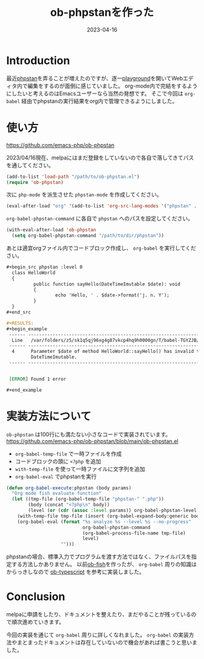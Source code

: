 :PROPERTIES:
:ID:       FE468360-61CE-41B5-A345-2FA1B65F88FC
:mtime:    20231203231151
:ctime:    20230416154043
:END:
#+TITLE: ob-phpstanを作った
#+DESCRIPTION: ob-phpstanを作った
#+DATE: 2023-04-16
#+HUGO_BASE_DIR: ../../
#+HUGO_SECTION: posts/permanent
#+HUGO_CATEGORIES: permanent
#+HUGO_TAGS: emacs org-mode
#+HUGO_DRAFT: false
#+STARTUP: content
#+STARTUP: nohideblocks
* Introduction

最近[[https://phpstan.org/][phpstan]]を弄ることが増えたのですが、逐一[[https://phpstan.org/try][playground]]を開いてWebエディタ内で編集をするのが面倒に感じていました。
org-mode内で完結をするようにしたいと考えるのはEmacsユーザーなら当然の発想です。
そこで今回は ~org-babel~ 経由でphpstanの実行結果をorg内で管理できるようにしました。

* 使い方

[[https://github.com/emacs-php/ob-phpstan][https://github.com/emacs-php/ob-phpstan]]

2023/04/16現在、melpaにはまだ登録をしていないので各自で落してきてパスを通してください。

#+begin_src emacs-lisp
  (add-to-list 'load-path "/path/to/ob-phpstan.el")
  (require 'ob-phpstan)
#+end_src

次に ~php-mode~ を派生させた ~phpstan-mode~ を作成してください。

#+begin_src emacs-lisp
  (eval-after-load "org" '(add-to-list 'org-src-lang-modes '("phpstan" . phpstan)))
#+end_src

~org-babel-phpstan-command~ に各自で ~phpstan~ へのパスを設定してください。

#+begin_src emacs-lisp
  (with-eval-after-load 'ob-phpstan
    (setq org-babel-phpstan-command "/path/to/dir/phpstan"))
#+end_src

あとは適宜orgファイル内でコードブロック作成し、 ~org-babel~ を実行してください。

#+begin_src org
  ,#+begin_src phpstan :level 0
    class HelloWorld
    {
            public function sayHello(DateTimeImutable $date): void
            {
                    echo 'Hello, ' . $date->format('j. n. Y');
            }
    }
  ,#+end_src

  ,#+RESULTS:
  ,#+begin_example
   ------ ----------------------------------------------------------------------------------
    Line   /var/folders/z5/sk1q5qj96xg4g87vkcp4hq9h0000gn/T/babel-TGYZJB/phpstan-ulqeYI.php
   ------ ----------------------------------------------------------------------------------
    4      Parameter $date of method HelloWorld::sayHello() has invalid type
           DateTimeImutable.
   ------ ----------------------------------------------------------------------------------


   [ERROR] Found 1 error

  ,#+end_example
#+end_src

* 実装方法について

~ob-phpstan~ は100行にも満たない小さなコードで実装されています。
[[https://github.com/emacs-php/ob-phpstan/blob/main/ob-phpstan.el][https://github.com/emacs-php/ob-phpstan/blob/main/ob-phpstan.el]]

- ~org-babel-temp-file~ で一時ファイルを作成
- コードブロックの頭に ~<?php~ を追加
- ~with-temp-file~ を使って一時ファイルに文字列を追加
- ~org-babel-eval~ でphpstanを実行

#+begin_src emacs-lisp
  (defun org-babel-execute:phpstan (body params)
    "Org mode fish evaluate function"
    (let ((tmp-file (org-babel-temp-file "phpstan-" ".php"))
          (body (concat "<?php\n" body))
          (level (or (cdr (assoc :level params)) org-babel-phpstan-level)))
      (with-temp-file tmp-file (insert (org-babel-expand-body:generic body params)))
      (org-babel-eval (format "%s analyze %s --level %s --no-progress"
                              org-babel-phpstan-command
                              (org-babel-process-file-name tmp-file)
                              level)
                      "")))
#+end_src

phpstanの場合、標準入力でプログラムを渡す方法ではなく、ファイルパスを指定する方法しかありません。
以前[[https://github.com/takeokunn/ob-fish][ob-fish]]を作ったが、 ~org-babel~ 周りの知識はからっきしなので [[https://github.com/lurdan/ob-typescript][ob-typescript]] を参考に実装しました。

* Conclusion

melpaに申請をしたり、ドキュメントを整えたり、まだやることが残っているので順次進めていきます。

今回の実装を通じて ~org-babel~ 周りに詳しくなれました。
~org-babel~ の実装方法やまとまったドキュメントは存在していないので機会があれば書こうと思いました。
